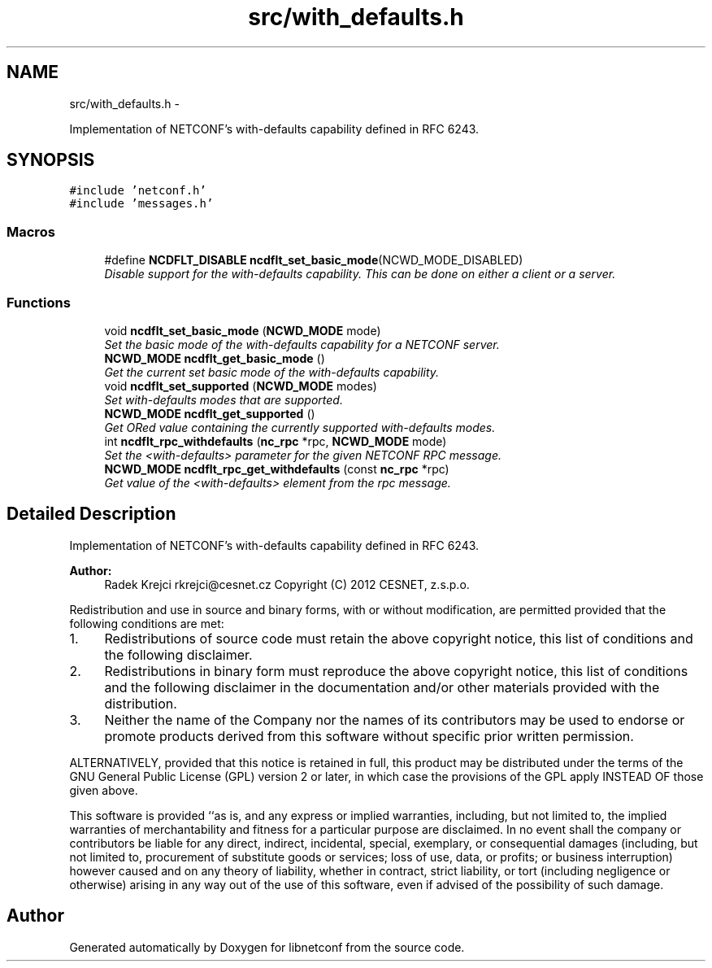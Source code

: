 .TH "src/with_defaults.h" 3 "Tue May 7 2013" "Version 0.5.0" "libnetconf" \" -*- nroff -*-
.ad l
.nh
.SH NAME
src/with_defaults.h \- 
.PP
Implementation of NETCONF's with-defaults capability defined in RFC 6243\&.  

.SH SYNOPSIS
.br
.PP
\fC#include 'netconf\&.h'\fP
.br
\fC#include 'messages\&.h'\fP
.br

.SS "Macros"

.in +1c
.ti -1c
.RI "#define \fBNCDFLT_DISABLE\fP   \fBncdflt_set_basic_mode\fP(NCWD_MODE_DISABLED)"
.br
.RI "\fIDisable support for the with-defaults capability\&. This can be done on either a client or a server\&. \fP"
.in -1c
.SS "Functions"

.in +1c
.ti -1c
.RI "void \fBncdflt_set_basic_mode\fP (\fBNCWD_MODE\fP mode)"
.br
.RI "\fISet the basic mode of the with-defaults capability for a NETCONF server\&. \fP"
.ti -1c
.RI "\fBNCWD_MODE\fP \fBncdflt_get_basic_mode\fP ()"
.br
.RI "\fIGet the current set basic mode of the with-defaults capability\&. \fP"
.ti -1c
.RI "void \fBncdflt_set_supported\fP (\fBNCWD_MODE\fP modes)"
.br
.RI "\fISet with-defaults modes that are supported\&. \fP"
.ti -1c
.RI "\fBNCWD_MODE\fP \fBncdflt_get_supported\fP ()"
.br
.RI "\fIGet ORed value containing the currently supported with-defaults modes\&. \fP"
.ti -1c
.RI "int \fBncdflt_rpc_withdefaults\fP (\fBnc_rpc\fP *rpc, \fBNCWD_MODE\fP mode)"
.br
.RI "\fISet the <with-defaults> parameter for the given NETCONF RPC message\&. \fP"
.ti -1c
.RI "\fBNCWD_MODE\fP \fBncdflt_rpc_get_withdefaults\fP (const \fBnc_rpc\fP *rpc)"
.br
.RI "\fIGet value of the <with-defaults> element from the rpc message\&. \fP"
.in -1c
.SH "Detailed Description"
.PP 
Implementation of NETCONF's with-defaults capability defined in RFC 6243\&. 

\fBAuthor:\fP
.RS 4
Radek Krejci rkrejci@cesnet.cz Copyright (C) 2012 CESNET, z\&.s\&.p\&.o\&.
.RE
.PP
Redistribution and use in source and binary forms, with or without modification, are permitted provided that the following conditions are met:
.IP "1." 4
Redistributions of source code must retain the above copyright notice, this list of conditions and the following disclaimer\&.
.IP "2." 4
Redistributions in binary form must reproduce the above copyright notice, this list of conditions and the following disclaimer in the documentation and/or other materials provided with the distribution\&.
.IP "3." 4
Neither the name of the Company nor the names of its contributors may be used to endorse or promote products derived from this software without specific prior written permission\&.
.PP
.PP
ALTERNATIVELY, provided that this notice is retained in full, this product may be distributed under the terms of the GNU General Public License (GPL) version 2 or later, in which case the provisions of the GPL apply INSTEAD OF those given above\&.
.PP
This software is provided ``as is, and any express or implied warranties, including, but not limited to, the implied warranties of merchantability and fitness for a particular purpose are disclaimed\&. In no event shall the company or contributors be liable for any direct, indirect, incidental, special, exemplary, or consequential damages (including, but not limited to, procurement of substitute goods or services; loss of use, data, or profits; or business interruption) however caused and on any theory of liability, whether in contract, strict liability, or tort (including negligence or otherwise) arising in any way out of the use of this software, even if advised of the possibility of such damage\&. 
.SH "Author"
.PP 
Generated automatically by Doxygen for libnetconf from the source code\&.
